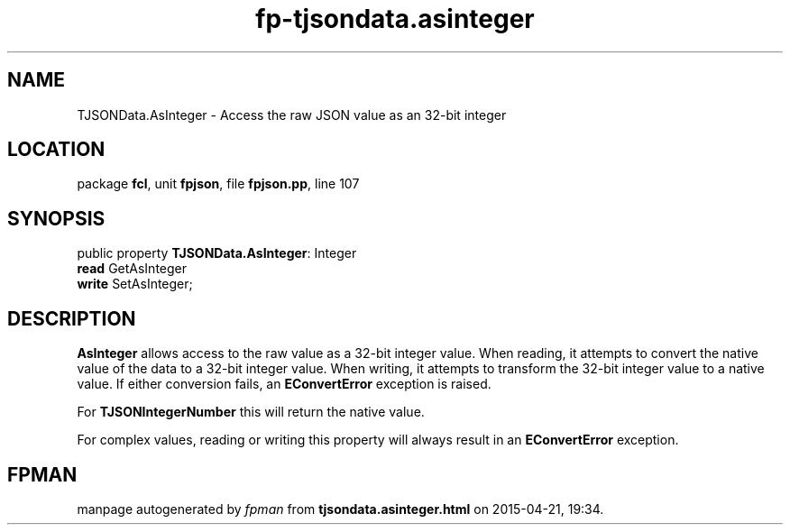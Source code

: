 .\" file autogenerated by fpman
.TH "fp-tjsondata.asinteger" 3 "2014-03-14" "fpman" "Free Pascal Programmer's Manual"
.SH NAME
TJSONData.AsInteger - Access the raw JSON value as an 32-bit integer
.SH LOCATION
package \fBfcl\fR, unit \fBfpjson\fR, file \fBfpjson.pp\fR, line 107
.SH SYNOPSIS
public property \fBTJSONData.AsInteger\fR: Integer
  \fBread\fR GetAsInteger
  \fBwrite\fR SetAsInteger;
.SH DESCRIPTION
\fBAsInteger\fR allows access to the raw value as a 32-bit integer value. When reading, it attempts to convert the native value of the data to a 32-bit integer value. When writing, it attempts to transform the 32-bit integer value to a native value. If either conversion fails, an \fBEConvertError\fR exception is raised.

For \fBTJSONIntegerNumber\fR this will return the native value.

For complex values, reading or writing this property will always result in an \fBEConvertError\fR exception.


.SH FPMAN
manpage autogenerated by \fIfpman\fR from \fBtjsondata.asinteger.html\fR on 2015-04-21, 19:34.

